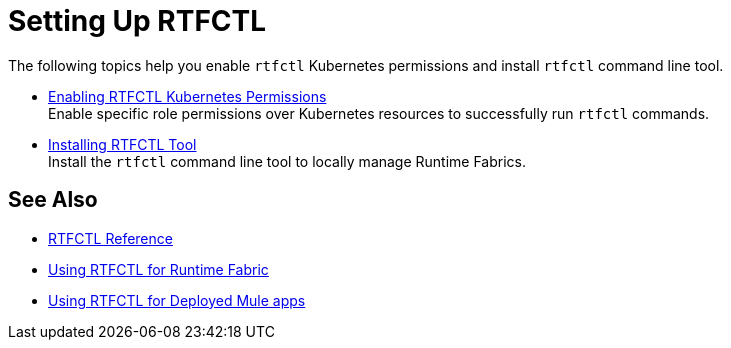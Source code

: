 = Setting Up RTFCTL

The following topics help you enable `rtfctl` Kubernetes permissions and install `rtfctl` command line tool.

* xref:rtfctl-permissions.adoc[Enabling RTFCTL Kubernetes Permissions] +
Enable specific role permissions over Kubernetes resources to successfully run `rtfctl` commands.

* xref:install-rtfctl.adoc#install-rtfctl[Installing RTFCTL Tool] +
Install the `rtfctl` command line tool to locally manage Runtime Fabrics.

== See Also

* xref:install-rtfctl.adoc[RTFCTL Reference]
* xref:using-rtfctl-rtf.adoc[Using RTFCTL for Runtime Fabric]
* xref:using-rtfctl-mule-apps.adoc[Using RTFCTL for Deployed Mule apps]